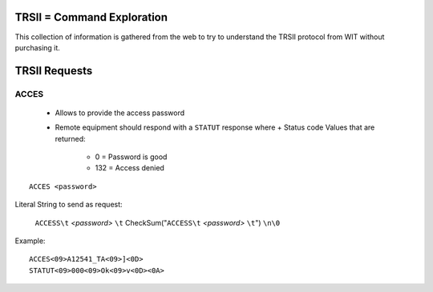 ============================
TRSII = Command Exploration
============================

This collection of information is gathered from the web to try to understand the TRSII protocol from WIT without purchasing it.

===============
TRSII Requests
===============

ACCES
=====

  - Allows to provide the access password
  - Remote equipment should respond with a ``STATUT`` response where
    + Status code Values that are returned:
	    * 0 = Password is good
	    * 132 = Access denied 
::

    ACCES <password>


Literal String to send as request:

 ``ACCESS\t`` *<password>* ``\t`` CheckSum("``ACCESS\t`` *<password>* ``\t``") ``\n\0``


Example:

::

    ACCES<09>A12541_TA<09>]<0D>
    STATUT<09>000<09>Ok<09>v<0D><0A>

